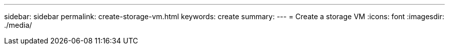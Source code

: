 ---
sidebar: sidebar
permalink: create-storage-vm.html
keywords: create
summary: 
---
= Create a storage VM
:icons: font
:imagesdir: ./media/

[.lead]